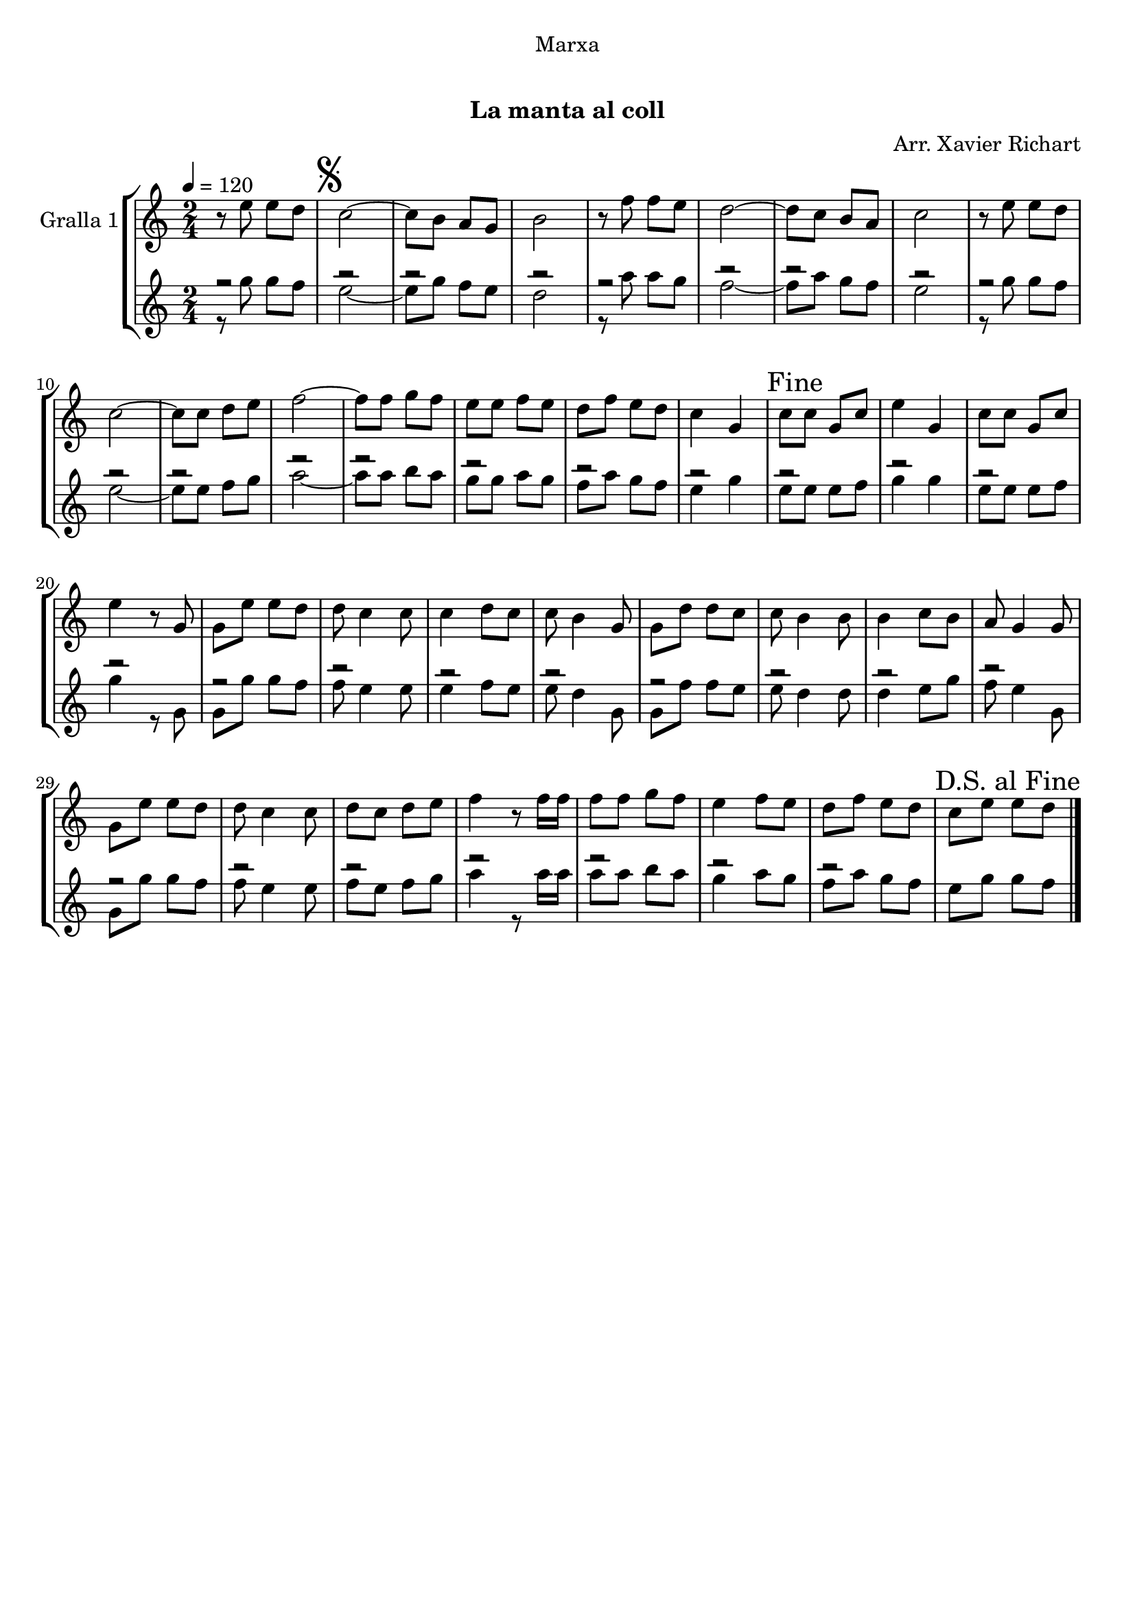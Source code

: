 \version "2.16.0"

\header {
  dedication="Marxa"
  title="  "
  subtitle="La manta al coll"
  subsubtitle=""
  poet=""
  meter=""
  piece=""
  composer="Arr. Xavier Richart"
  arranger=""
  opus=""
  instrument=""
  copyright="     "
  tagline="  "
}

liniaroAa =
\relative e''
{
  \tempo 4=120
  \clef treble
  \key c \major
  \time 2/4
  r8 e e d  |
  \mark \markup {\musicglyph #"scripts.segno"} c2 ~  |
  c8 b a g  |
  b2  |
  %05
  r8 f' f e  |
  d2 ~  |
  d8 c b a  |
  c2  |
  r8 e e d  |
  %10
  c2 ~  |
  c8 c d e  |
  f2 ~  |
  f8 f g f  |
  e8 e f e  |
  %15
  d8 f e d  |
  c4 g  |
  \mark "Fine" c8 c g c  |
  e4 g,  |
  c8 c g c  |
  %20
  e4 r8 g,  |
  g8 e' e d  |
  d8 c4 c8  |
  c4 d8 c  |
  c8 b4 g8  |
  %25
  g8 d' d c  |
  c8 b4 b8  |
  b4 c8 b  |
  a8 g4 g8  |
  g8 e' e d  |
  %30
  d8 c4 c8  |
  d8 c d e  |
  f4 r8 f16 f  |
  f8 f g f  |
  e4 f8 e  |
  %35
  d8 f e d  |
  \mark "D.S. al Fine" c8 e e d  \bar "|."
}

liniaroAb =
\relative g''
{
  \tempo 4=120
  \clef treble
  \key c \major
  \time 2/4
  << { r2 } \\ { r8 g g f } >>  |
  << { r2 } \\ { e2 ~ } >>  |
  << { r2 } \\ { e8 g f e } >>  |
  << { r2 } \\ { d2 } >>  |
  %05
  << { r2 } \\ { r8 a' a g } >>  |
  << { r2 } \\ { f2 ~ } >>  |
  << { r2 } \\ { f8 a g f } >>  |
  << { r2 } \\ { e2 } >>  |
  << { r2 } \\ { r8 g g f } >>  |
  %10
  << { r2 } \\ { e2 ~ } >>  |
  << { r2 } \\ { e8 e f g } >>  |
  << { r2 } \\ { a2 ~ } >>  |
  << { r2 } \\ { a8 a b a } >>  |
  << { r2 } \\ { g8 g a g } >>  |
  %15
  << { r2 } \\ { f8 a g f } >>  |
  << { r2 } \\ { e4 g } >>  |
  << { r2 } \\ { e8 e e f } >>  |
  << { r2 } \\ { g4 g } >>  |
  << { r2 } \\ { e8 e e f } >>  |
  %20
  << { r2 } \\ { g4 r8 g, } >>  |
  << { r2 } \\ { g8 g' g f } >>  |
  << { r2 } \\ { f8 e4 e8 } >>  |
  << { r2 } \\ { e4 f8 e } >>  |
  << { r2 } \\ { e8 d4 g,8 } >>  |
  %25
  << { r2 } \\ { g8 f' f e } >>  |
  << { r2 } \\ { e8 d4 d8 } >>  |
  << { r2 } \\ { d4 e8 g } >>  |
  << { r2 } \\ { f8 e4 g,8 } >>  |
  << { r2 } \\ { g8 g' g f } >>  |
  %30
  << { r2 } \\ { f8 e4 e8 } >>  |
  << { r2 } \\ { f8 e f g } >>  |
  << { r2 } \\ { a4 r8 a16 a } >>  |
  << { r2 } \\ { a8 a b a } >>  |
  << { r2 } \\ { g4 a8 g } >>  |
  %35
  << { r2 } \\ { f8 a g f } >>  |
  e8 g g f  \bar "|."
}

\book {

\paper {
  print-page-number = false
}

\bookpart {
  \score {
    \new StaffGroup {
      \override Score.RehearsalMark #'self-alignment-X = #LEFT
      <<
        \new Staff \with {instrumentName = #"Gralla 1" } \liniaroAa
        \new Staff \with {instrumentName = #"" } \liniaroAb
      >>
    }
    \layout {}
  }\score { \unfoldRepeats
    \new StaffGroup {
      \override Score.RehearsalMark #'self-alignment-X = #LEFT
      <<
        \new Staff \with {instrumentName = #"Gralla 1" } \liniaroAa
        \new Staff \with {instrumentName = #"" } \liniaroAb
      >>
    }
    \midi {}
  }
}

\bookpart {
  \header {}
  \score {
    \new StaffGroup {
      \override Score.RehearsalMark #'self-alignment-X = #LEFT
      <<
        \new Staff \with {instrumentName = #"Gralla 1" } \liniaroAa
      >>
    }
    \layout {}
  }\score { \unfoldRepeats
    \new StaffGroup {
      \override Score.RehearsalMark #'self-alignment-X = #LEFT
      <<
        \new Staff \with {instrumentName = #"Gralla 1" } \liniaroAa
      >>
    }
    \midi {}
  }
}

\bookpart {
  \header {}
  \score {
    \new StaffGroup {
      \override Score.RehearsalMark #'self-alignment-X = #LEFT
      <<
        \new Staff \with {instrumentName = #"" } \liniaroAb
      >>
    }
    \layout {}
  }\score { \unfoldRepeats
    \new StaffGroup {
      \override Score.RehearsalMark #'self-alignment-X = #LEFT
      <<
        \new Staff \with {instrumentName = #"" } \liniaroAb
      >>
    }
    \midi {}
  }
}

}

\book {

\paper {
  print-page-number = false
  #(set-paper-size "a6landscape")
  #(layout-set-staff-size 14)
}

\bookpart {
  \header {}
  \score {
    \new StaffGroup {
      \override Score.RehearsalMark #'self-alignment-X = #LEFT
      <<
        \new Staff \with {instrumentName = #"Gralla 1" } \liniaroAa
      >>
    }
    \layout {}
  }
}

\bookpart {
  \header {}
  \score {
    \new StaffGroup {
      \override Score.RehearsalMark #'self-alignment-X = #LEFT
      <<
        \new Staff \with {instrumentName = #"" } \liniaroAb
      >>
    }
    \layout {}
  }
}

}


